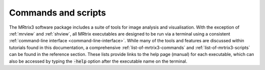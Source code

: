 ====================
Commands and scripts
====================

The MRtrix3 software package includes a suite of tools for image analysis and visualisation. With the exception of :ref:`mrview` and :ref:`shview`, all MRtrix executables are designed to be run via a terminal using a consistent :ref:`command-line interface <command-line-interface>`. While many of the tools and features are discussed within tutorials found in this documentation, a comprehensive :ref:`list-of-mrtrix3-commands` and :ref:`list-of-mrtrix3-scripts` can be found in the reference section. These lists provide links to the help page (manual) for each executable, which can also be accessed by typing the :code:`-help` option after the executable name on the terminal.
